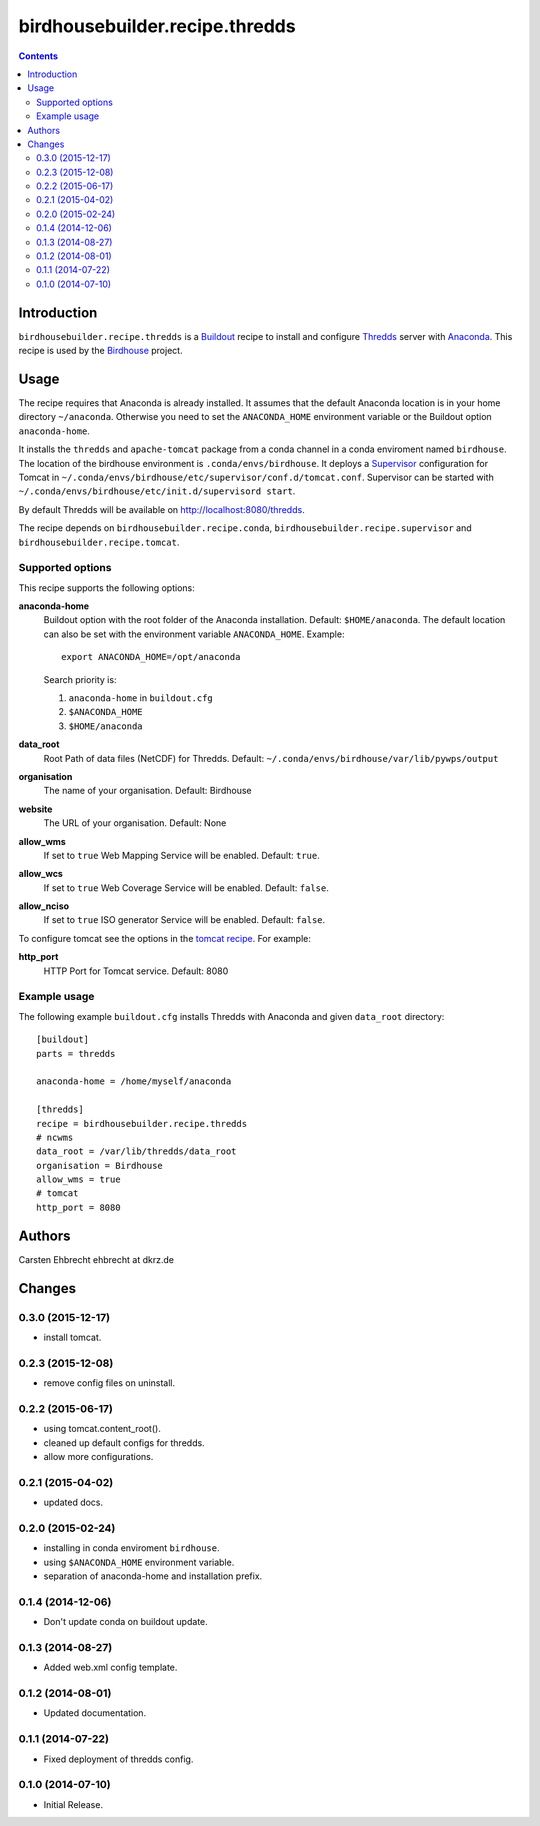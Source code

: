 *******************************
birdhousebuilder.recipe.thredds
*******************************

.. image:: https://travis-ci.org/bird-house/birdhousebuilder.recipe.thredds.svg?branch=master
   :target: https://travis-ci.org/bird-house/birdhousebuilder.recipe.thredds
   :alt: Travis Build

.. contents::

Introduction
************

``birdhousebuilder.recipe.thredds`` is a `Buildout`_ recipe to install and configure `Thredds`_ server with `Anaconda`_.
This recipe is used by the `Birdhouse`_ project. 

.. _`Buildout`: http://buildout.org/
.. _`Anaconda`: http://www.continuum.io/
.. _`Supervisor`: http://supervisord.org/
.. _`Thredds`: http://www.unidata.ucar.edu/software/thredds/current/tds/TDS.html
.. _`Tomcat`: https://tomcat.apache.org/
.. _`Birdhouse`: http://bird-house.github.io/


Usage
*****

The recipe requires that Anaconda is already installed. It assumes that the default Anaconda location is in your home directory ``~/anaconda``. Otherwise you need to set the ``ANACONDA_HOME`` environment variable or the Buildout option ``anaconda-home``.

It installs the ``thredds`` and ``apache-tomcat`` package from a conda channel  in a conda enviroment named ``birdhouse``. The location of the birdhouse environment is ``.conda/envs/birdhouse``. It deploys a `Supervisor`_ configuration for Tomcat in ``~/.conda/envs/birdhouse/etc/supervisor/conf.d/tomcat.conf``. Supervisor can be started with ``~/.conda/envs/birdhouse/etc/init.d/supervisord start``.

By default Thredds will be available on http://localhost:8080/thredds.

The recipe depends on ``birdhousebuilder.recipe.conda``, ``birdhousebuilder.recipe.supervisor`` and ``birdhousebuilder.recipe.tomcat``.

Supported options
=================

This recipe supports the following options:

**anaconda-home**
   Buildout option with the root folder of the Anaconda installation. Default: ``$HOME/anaconda``.
   The default location can also be set with the environment variable ``ANACONDA_HOME``. Example::

     export ANACONDA_HOME=/opt/anaconda

   Search priority is:

   1. ``anaconda-home`` in ``buildout.cfg``
   2. ``$ANACONDA_HOME``
   3. ``$HOME/anaconda``

**data_root**
  Root Path of data files (NetCDF) for Thredds. Default: ``~/.conda/envs/birdhouse/var/lib/pywps/output``

**organisation**
  The name of your organisation. Default: Birdhouse

**website**
  The URL of your organisation. Default: None

**allow_wms**
  If set to ``true`` Web Mapping Service will be enabled. Default: ``true``.

**allow_wcs**
  If set to ``true`` Web Coverage Service will be enabled. Default: ``false``.

**allow_nciso**
  If set to ``true`` ISO generator Service will be enabled. Default: ``false``.

To configure tomcat see the options in the `tomcat recipe <https://pypi.python.org/pypi/birdhousebuilder.recipe.tomcat>`_. For example:

**http_port**
    HTTP Port for Tomcat service. Default: 8080

Example usage
=============

The following example ``buildout.cfg`` installs Thredds with Anaconda and given ``data_root`` directory::

  [buildout]
  parts = thredds

  anaconda-home = /home/myself/anaconda

  [thredds]
  recipe = birdhousebuilder.recipe.thredds
  # ncwms
  data_root = /var/lib/thredds/data_root
  organisation = Birdhouse
  allow_wms = true
  # tomcat
  http_port = 8080



Authors
*******

Carsten Ehbrecht ehbrecht at dkrz.de

Changes
*******

0.3.0 (2015-12-17)
==================

* install tomcat.

0.2.3 (2015-12-08)
==================

* remove config files on uninstall.

0.2.2 (2015-06-17)
==================

* using tomcat.content_root().
* cleaned up default configs for thredds.
* allow more configurations.

0.2.1 (2015-04-02)
==================

* updated docs.

0.2.0 (2015-02-24)
==================

* installing in conda enviroment ``birdhouse``.
* using ``$ANACONDA_HOME`` environment variable.
* separation of anaconda-home and installation prefix.

0.1.4 (2014-12-06)
==================

* Don't update conda on buildout update.

0.1.3 (2014-08-27)
==================

* Added web.xml config template.

0.1.2 (2014-08-01)
==================

* Updated documentation.

0.1.1 (2014-07-22)
==================

* Fixed deployment of thredds config.

0.1.0 (2014-07-10)
==================

* Initial Release.


